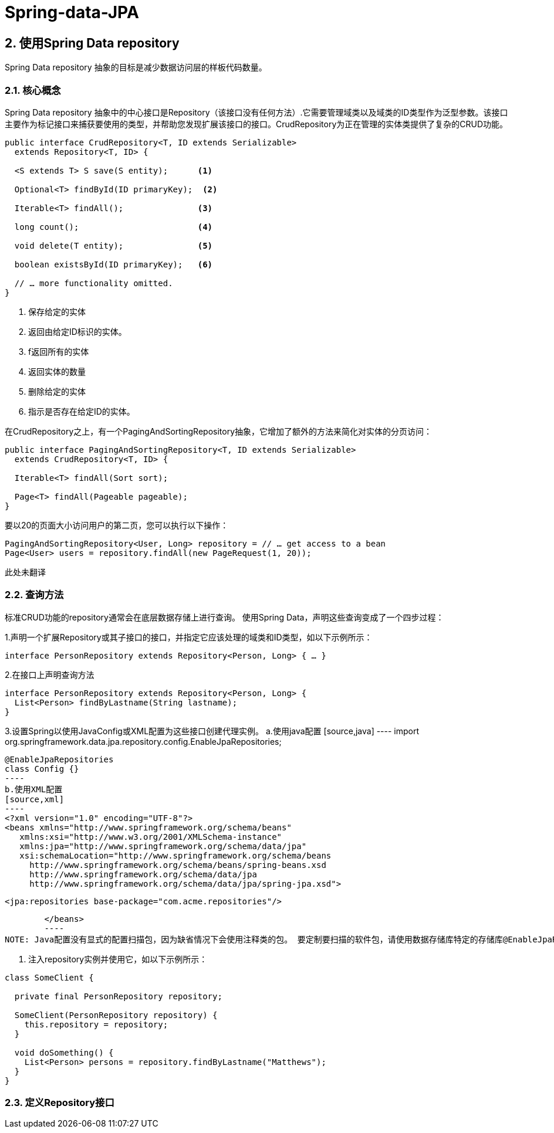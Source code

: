 = Spring-data-JPA

== 2. 使用Spring Data repository 

Spring Data repository 抽象的目标是减少数据访问层的样板代码数量。

=== 2.1. 核心概念

Spring Data repository 抽象中的中心接口是Repository（该接口没有任何方法）.它需要管理域类以及域类的ID类型作为泛型参数。该接口主要作为标记接口来捕获要使用的类型，并帮助您发现扩展该接口的接口。CrudRepository为正在管理的实体类提供了复杂的CRUD功能。
[source,java]
----
public interface CrudRepository<T, ID extends Serializable>
  extends Repository<T, ID> {

  <S extends T> S save(S entity);      <1>

  Optional<T> findById(ID primaryKey);  <2>

  Iterable<T> findAll();               <3>

  long count();                        <4>

  void delete(T entity);               <5>

  boolean existsById(ID primaryKey);   <6>

  // … more functionality omitted.
}
----

<1> 保存给定的实体
<2> 返回由给定ID标识的实体。
<3> f返回所有的实体
<4> 返回实体的数量
<5> 删除给定的实体
<6> 指示是否存在给定ID的实体。

在CrudRepository之上，有一个PagingAndSortingRepository抽象，它增加了额外的方法来简化对实体的分页访问：
[source,java]
----
public interface PagingAndSortingRepository<T, ID extends Serializable>
  extends CrudRepository<T, ID> {

  Iterable<T> findAll(Sort sort);

  Page<T> findAll(Pageable pageable);
}
----
要以20的页面大小访问用户的第二页，您可以执行以下操作：
[source,java]
----
PagingAndSortingRepository<User, Long> repository = // … get access to a bean
Page<User> users = repository.findAll(new PageRequest(1, 20));
----

此处未翻译

=== 2.2. 查询方法

标准CRUD功能的repository通常会在底层数据存储上进行查询。 使用Spring Data，声明这些查询变成了一个四步过程：

1.声明一个扩展Repository或其子接口的接口，并指定它应该处理的域类和ID类型，如以下示例所示：
----
interface PersonRepository extends Repository<Person, Long> { … }
----
2.在接口上声明查询方法
[source,java]
----
interface PersonRepository extends Repository<Person, Long> {
  List<Person> findByLastname(String lastname);
}
----
3.设置Spring以使用JavaConfig或XML配置为这些接口创建代理实例。
	a.使用java配置
	[source,java]
	----
	import org.springframework.data.jpa.repository.config.EnableJpaRepositories;

	@EnableJpaRepositories
	class Config {}
	----
	b.使用XML配置
	[source,xml]
	----
	<?xml version="1.0" encoding="UTF-8"?>
	<beans xmlns="http://www.springframework.org/schema/beans"
	   xmlns:xsi="http://www.w3.org/2001/XMLSchema-instance"
	   xmlns:jpa="http://www.springframework.org/schema/data/jpa"
	   xsi:schemaLocation="http://www.springframework.org/schema/beans
	     http://www.springframework.org/schema/beans/spring-beans.xsd
	     http://www.springframework.org/schema/data/jpa
	     http://www.springframework.org/schema/data/jpa/spring-jpa.xsd">

	   <jpa:repositories base-package="com.acme.repositories"/>

	</beans>
	----
NOTE: Java配置没有显式的配置扫描包，因为缺省情况下会使用注释类的包。 要定制要扫描的软件包，请使用数据存储库特定的存储库@EnableJpaRepositories注解的basePackage属性。

4. 注入repository实例并使用它，如以下示例所示：
[source,java]
----
class SomeClient {

  private final PersonRepository repository;

  SomeClient(PersonRepository repository) {
    this.repository = repository;
  }

  void doSomething() {
    List<Person> persons = repository.findByLastname("Matthews");
  }
}
----

=== 2.3. 定义Repository接口
